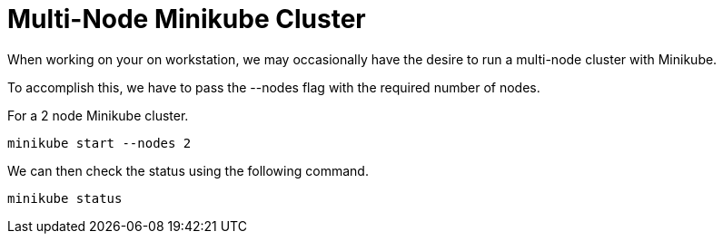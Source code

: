 = Multi-Node Minikube Cluster
:docinfo: shared
:!toc:
:imagesdir: ./images

When working on your on workstation, we may occasionally have the desire to run a
multi-node cluster with Minikube.

To accomplish this, we have to pass the [.silver-background]#--nodes# flag with the
required number of nodes.

For a 2 node Minikube cluster.

----
minikube start --nodes 2
----

We can then check the status using the following command.

----
minikube status
----
